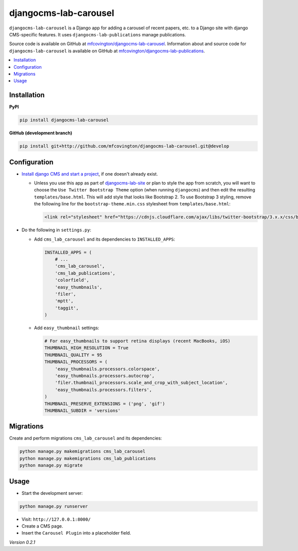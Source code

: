 **********************
djangocms-lab-carousel
**********************

``djangocms-lab-carousel`` is a Django app for adding a carousel of recent papers, etc. to a Django site with django CMS-specific features. It uses ``djangocms-lab-publications`` manage publications.

Source code is available on GitHub at `mfcovington/djangocms-lab-carousel <https://github.com/mfcovington/djangocms-lab-carousel>`_. Information about and source code for ``djangocms-lab-carousel`` is available on GitHub at `mfcovington/djangocms-lab-publications <https://github.com/mfcovington/djangocms-lab-publications>`_.

.. contents:: :local:


Installation
============

**PyPI**

.. code-block:: sh

    pip install djangocms-lab-carousel


**GitHub (development branch)**

.. code-block:: sh

    pip install git+http://github.com/mfcovington/djangocms-lab-carousel.git@develop


Configuration
=============

- `Install django CMS and start a project <http://docs.django-cms.org/en/latest/introduction/install.html>`_, if one doesn't already exist.

  - Unless you use this app as part of `djangocms-lab-site <https://github.com/mfcovington/djangocms-lab-site>`_ or plan to style the app from scratch, you will want to choose the ``Use Twitter Bootstrap Theme`` option (when running ``djangocms``) and then edit the resulting ``templates/base.html``. This will add style that looks like Bootstrap 2. To use Bootstrap 3 styling, remove the following line for the ``bootstrap-theme.min.css`` stylesheet from ``templates/base.html``:

    .. code-block:: python

        <link rel="stylesheet" href="https://cdnjs.cloudflare.com/ajax/libs/twitter-bootstrap/3.x.x/css/bootstrap-theme.min.css">


- Do the following in ``settings.py``:

  - Add ``cms_lab_carousel`` and its dependencies to ``INSTALLED_APPS``:

    .. code-block:: python

        INSTALLED_APPS = (
            # ...
            'cms_lab_carousel',
            'cms_lab_publications',
            'colorfield',
            'easy_thumbnails',
            'filer',
            'mptt',
            'taggit',
        )


  - Add ``easy_thumbnail`` settings: 

    .. code-block:: python

        # For easy_thumbnails to support retina displays (recent MacBooks, iOS)
        THUMBNAIL_HIGH_RESOLUTION = True
        THUMBNAIL_QUALITY = 95
        THUMBNAIL_PROCESSORS = (
            'easy_thumbnails.processors.colorspace',
            'easy_thumbnails.processors.autocrop',
            'filer.thumbnail_processors.scale_and_crop_with_subject_location',
            'easy_thumbnails.processors.filters',
        )
        THUMBNAIL_PRESERVE_EXTENSIONS = ('png', 'gif')
        THUMBNAIL_SUBDIR = 'versions'


Migrations
==========

Create and perform migrations ``cms_lab_carousel`` and its dependencies:

.. code-block:: sh

    python manage.py makemigrations cms_lab_carousel
    python manage.py makemigrations cms_lab_publications
    python manage.py migrate


Usage
=====

- Start the development server:

.. code-block:: sh

    python manage.py runserver


- Visit: ``http://127.0.0.1:8000/``
- Create a CMS page.
- Insert the ``Carousel Plugin`` into a placeholder field.


*Version 0.2.1*
